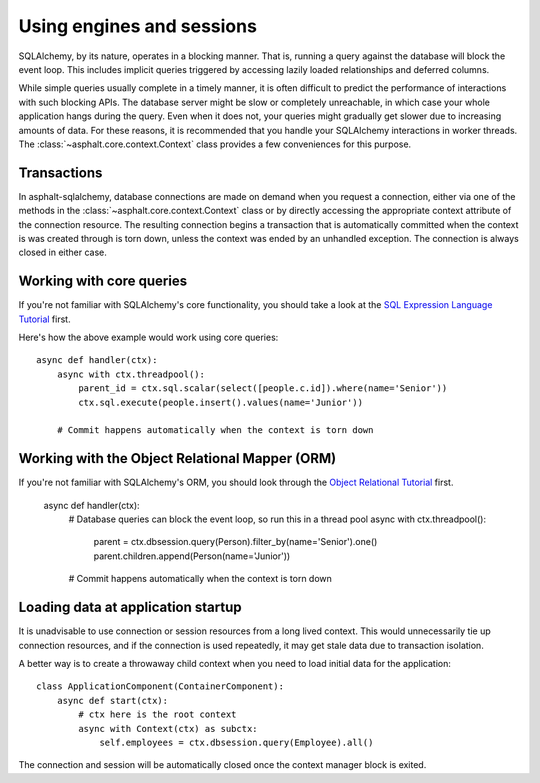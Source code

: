 Using engines and sessions
==========================

SQLAlchemy, by its nature, operates in a blocking manner. That is, running a query against the
database will block the event loop. This includes implicit queries triggered by accessing lazily
loaded relationships and deferred columns.

While simple queries usually complete in a timely manner, it is often difficult to predict the
performance of interactions with such blocking APIs. The database server might be slow or
completely unreachable, in which case your whole application hangs during the query. Even when it
does not, your queries might gradually get slower due to increasing amounts of data. For these
reasons, it is recommended that you handle your SQLAlchemy interactions in worker threads. The
:class:`~asphalt.core.context.Context` class provides a few conveniences for this purpose.

.. seealso:: :doc:`asphalt:userguide/concurrency`

Transactions
------------

In asphalt-sqlalchemy, database connections are made on demand when you request a connection,
either via one of the methods in the :class:`~asphalt.core.context.Context` class or by directly
accessing the appropriate context attribute of the connection resource. The resulting connection
begins a transaction that is automatically committed when the context is was created through is
torn down, unless the context was ended by an unhandled exception. The connection is always closed
in either case.

Working with core queries
-------------------------

If you're not familiar with SQLAlchemy's core functionality, you should take a look at the
`SQL Expression Language Tutorial`_ first.

Here's how the above example would work using core queries::

    async def handler(ctx):
        async with ctx.threadpool():
            parent_id = ctx.sql.scalar(select([people.c.id]).where(name='Senior'))
            ctx.sql.execute(people.insert().values(name='Junior'))

        # Commit happens automatically when the context is torn down

.. _SQL Expression Language Tutorial: http://docs.sqlalchemy.org/en/latest/core/tutorial.html

Working with the Object Relational Mapper (ORM)
-----------------------------------------------

If you're not familiar with SQLAlchemy's ORM, you should look through the
`Object Relational Tutorial`_ first.

    async def handler(ctx):
        # Database queries can block the event loop, so run this in a thread pool
        async with ctx.threadpool():
            parent = ctx.dbsession.query(Person).filter_by(name='Senior').one()
            parent.children.append(Person(name='Junior'))

        # Commit happens automatically when the context is torn down

.. _Object Relational Tutorial: http://docs.sqlalchemy.org/en/latest/orm/tutorial.html

Loading data at application startup
-----------------------------------

It is unadvisable to use connection or session resources from a long lived context. This would
unnecessarily tie up connection resources, and if the connection is used repeatedly, it may get
stale data due to transaction isolation.

A better way is to create a throwaway child context when you need to load initial data for the
application::

    class ApplicationComponent(ContainerComponent):
        async def start(ctx):
            # ctx here is the root context
            async with Context(ctx) as subctx:
                self.employees = ctx.dbsession.query(Employee).all()

The connection and session will be automatically closed once the context manager block is exited.
